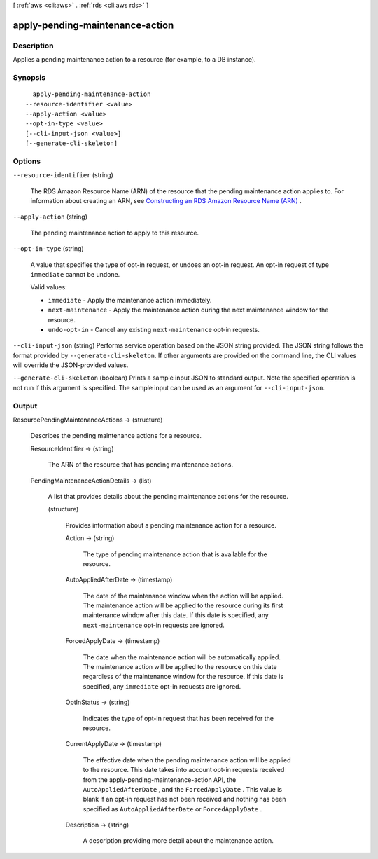 [ :ref:`aws <cli:aws>` . :ref:`rds <cli:aws rds>` ]

.. _cli:aws rds apply-pending-maintenance-action:


********************************
apply-pending-maintenance-action
********************************



===========
Description
===========



Applies a pending maintenance action to a resource (for example, to a DB instance).



========
Synopsis
========

::

    apply-pending-maintenance-action
  --resource-identifier <value>
  --apply-action <value>
  --opt-in-type <value>
  [--cli-input-json <value>]
  [--generate-cli-skeleton]




=======
Options
=======

``--resource-identifier`` (string)


  The RDS Amazon Resource Name (ARN) of the resource that the pending maintenance action applies to. For information about creating an ARN, see `Constructing an RDS Amazon Resource Name (ARN)`_ .

  

``--apply-action`` (string)


  The pending maintenance action to apply to this resource.

  

``--opt-in-type`` (string)


  A value that specifies the type of opt-in request, or undoes an opt-in request. An opt-in request of type ``immediate`` cannot be undone.

   

  Valid values:

   

   
  * ``immediate`` - Apply the maintenance action immediately.
   
  * ``next-maintenance`` - Apply the maintenance action during the next maintenance window for the resource.
   
  * ``undo-opt-in`` - Cancel any existing ``next-maintenance`` opt-in requests.
   

  

``--cli-input-json`` (string)
Performs service operation based on the JSON string provided. The JSON string follows the format provided by ``--generate-cli-skeleton``. If other arguments are provided on the command line, the CLI values will override the JSON-provided values.

``--generate-cli-skeleton`` (boolean)
Prints a sample input JSON to standard output. Note the specified operation is not run if this argument is specified. The sample input can be used as an argument for ``--cli-input-json``.



======
Output
======

ResourcePendingMaintenanceActions -> (structure)

  

  Describes the pending maintenance actions for a resource.

  

  ResourceIdentifier -> (string)

    

    The ARN of the resource that has pending maintenance actions.

    

    

  PendingMaintenanceActionDetails -> (list)

    

    A list that provides details about the pending maintenance actions for the resource.

    

    (structure)

      

      Provides information about a pending maintenance action for a resource.

      

      Action -> (string)

        

        The type of pending maintenance action that is available for the resource.

        

        

      AutoAppliedAfterDate -> (timestamp)

        

        The date of the maintenance window when the action will be applied. The maintenance action will be applied to the resource during its first maintenance window after this date. If this date is specified, any ``next-maintenance`` opt-in requests are ignored.

        

        

      ForcedApplyDate -> (timestamp)

        

        The date when the maintenance action will be automatically applied. The maintenance action will be applied to the resource on this date regardless of the maintenance window for the resource. If this date is specified, any ``immediate`` opt-in requests are ignored.

        

        

      OptInStatus -> (string)

        

        Indicates the type of opt-in request that has been received for the resource.

        

        

      CurrentApplyDate -> (timestamp)

        

        The effective date when the pending maintenance action will be applied to the resource. This date takes into account opt-in requests received from the  apply-pending-maintenance-action API, the ``AutoAppliedAfterDate`` , and the ``ForcedApplyDate`` . This value is blank if an opt-in request has not been received and nothing has been specified as ``AutoAppliedAfterDate`` or ``ForcedApplyDate`` .

        

        

      Description -> (string)

        

        A description providing more detail about the maintenance action.

        

        

      

    

  



.. _Constructing an RDS Amazon Resource Name (ARN): http://docs.aws.amazon.com/AmazonRDS/latest/UserGuide/USER_Tagging.html#USER_Tagging.ARN
